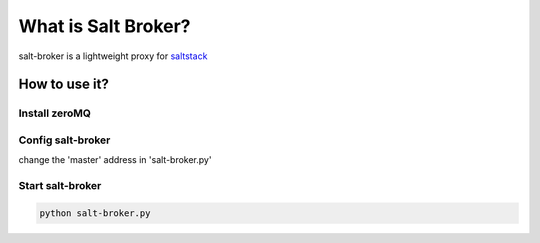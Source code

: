 =====================
What is Salt Broker?
=====================

salt-broker is a lightweight proxy for `saltstack <https://github.com/saltstack/salt>`_


How to use it?
=====================

Install zeroMQ
-----------------

Config salt-broker
-------------------

change the 'master' address in 'salt-broker.py'

Start salt-broker
-------------------

.. code-block:: bash

    python salt-broker.py
